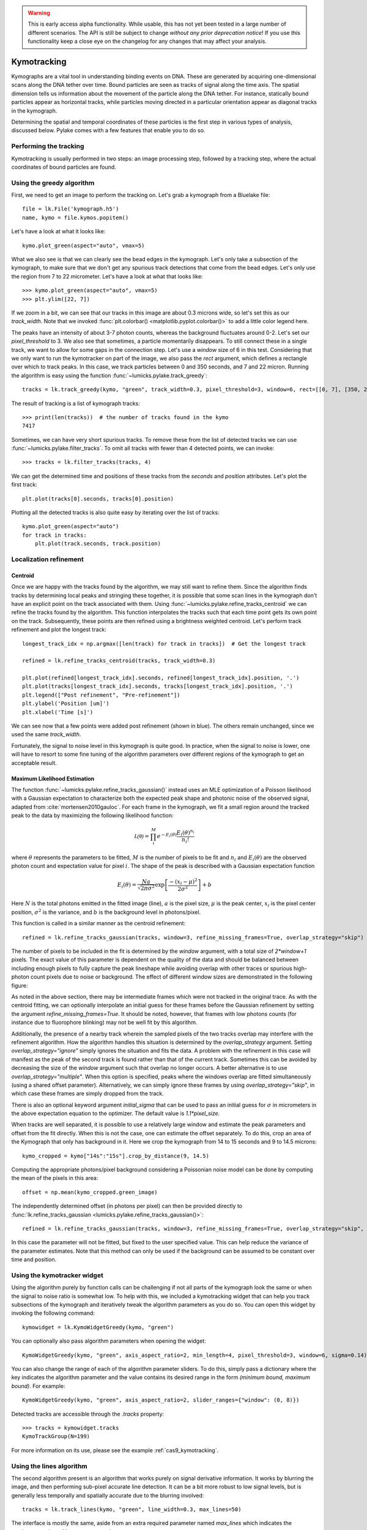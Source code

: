 .. warning::
    This is early access alpha functionality. While usable, this has not yet been tested in a large number of different
    scenarios. The API is still be subject to change *without any prior deprecation notice*! If you use this
    functionality keep a close eye on the changelog for any changes that may affect your analysis.

Kymotracking
============

.. only:: html

    :nbexport:`Download this page as a Jupyter notebook <self>`


Kymographs are a vital tool in understanding binding events on DNA. These are generated by acquiring one-dimensional scans along
the DNA tether over time. Bound particles are seen as tracks of signal along the time axis. The spatial dimension tells us information
about the movement of the particle along the DNA tether. For instance, statically bound particles appear as horizontal tracks, while
particles moving directed in a particular orientation appear as diagonal tracks in the kymograph.

Determining the spatial and temporal coordinates of these particles is the first step in various types of analysis, discussed below.
Pylake comes with a few features that enable you to do so.


Performing the tracking
-----------------------

Kymotracking is usually performed in two steps: an image processing step, followed by
a tracking step, where the actual coordinates of bound particles are found.


Using the greedy algorithm
--------------------------

First, we need to get an image to perform the tracking on. Let's grab a kymograph from a Bluelake file::

    file = lk.File('kymograph.h5')
    name, kymo = file.kymos.popitem()

Let's have a look at what it looks like::

    kymo.plot_green(aspect="auto", vmax=5)

.. image:: kymo_unscaled.png

What we also see is that we can clearly see the bead edges in the kymograph. Let's only take a subsection of the
kymograph, to make sure that we don't get any spurious track detections that come from the bead edges. Let's only
use the region from 7 to 22 micrometer. Let's have a look at what that looks like::

    >>> kymo.plot_green(aspect="auto", vmax=5)
    >>> plt.ylim([22, 7])

If we zoom in a bit, we can see that our tracks in this image are about 0.3 microns wide, so let's set this as our
`track_width`. Note that we invoked :func:`plt.colorbar() <matplotlib.pyplot.colorbar()>` to add a little color legend here.

.. image:: kymo_zoom.png

The peaks have an intensity of about 3-7 photon counts, whereas the background fluctuates around 0-2. Let's set our
`pixel_threshold` to 3. We also see that sometimes, a particle momentarily disappears. To still connect these in a
single track, we want to allow for some gaps in the connection step. Let's use a `window` size of 6 in this test.
Considering that we only want to run the kymotracker on part of the image, we also pass the `rect` argument, which defines
a rectangle over which to track peaks. In this case, we track particles between 0 and 350 seconds, and 7 and 22 micron.
Running the algorithm is easy using the function :func:`~lumicks.pylake.track_greedy`::

    tracks = lk.track_greedy(kymo, "green", track_width=0.3, pixel_threshold=3, window=6, rect=[[0, 7], [350, 22]])

The result of tracking is a list of kymograph tracks::

    >>> print(len(tracks))  # the number of tracks found in the kymo
    7417

Sometimes, we can have very short spurious tracks. To remove these from the list of detected tracks we can use
:func:`~lumicks.pylake.filter_tracks`. To omit all tracks with fewer than 4 detected points, we
can invoke::

    >>> tracks = lk.filter_tracks(tracks, 4)

We can get the determined time and positions of these tracks from the `seconds` and `position`
attributes. Let's plot the first track::

    plt.plot(tracks[0].seconds, tracks[0].position)

Plotting all the detected tracks is also quite easy by iterating over the list of tracks::

    kymo.plot_green(aspect="auto")
    for track in tracks:
        plt.plot(track.seconds, track.position)

.. image:: kymotracked.png

Localization refinement
-----------------------

Centroid
^^^^^^^^

Once we are happy with the tracks found by the algorithm, we may still want to refine them. Since the algorithm finds
tracks by determining local peaks and stringing these together, it is possible that some scan lines in the kymograph
don't have an explicit point on the track associated with them. Using :func:`~lumicks.pylake.refine_tracks_centroid` we
can refine the tracks found by the algorithm. This function interpolates the tracks such that each time point gets its
own point on the track. Subsequently, these points are then refined using a brightness weighted centroid. Let's perform
track refinement and plot the longest track::

    longest_track_idx = np.argmax([len(track) for track in tracks])  # Get the longest track

    refined = lk.refine_tracks_centroid(tracks, track_width=0.3)

    plt.plot(refined[longest_track_idx].seconds, refined[longest_track_idx].position, '.')
    plt.plot(tracks[longest_track_idx].seconds, tracks[longest_track_idx].position, '.')
    plt.legend(["Post refinement", "Pre-refinement"])
    plt.ylabel('Position [um]')
    plt.xlabel('Time [s]')

.. image:: kymo_refine.png

We can see now that a few points were added post refinement (shown in blue). The others remain unchanged, since we used
the same `track_width`.

Fortunately, the signal to noise level in this kymograph is quite good. In practice, when the signal to noise is lower,
one will have to resort to some fine tuning of the algorithm parameters over different regions of the kymograph to get
an acceptable result.

Maximum Likelihood Estimation
^^^^^^^^^^^^^^^^^^^^^^^^^^^^^

The function :func:`~lumicks.pylake.refine_tracks_gaussian()` instead uses an MLE optimization of a Poisson likelihood with a Gaussian expectation
to characterize both the expected peak shape and photonic noise of the observed signal, adapted from :cite:`mortensen2010gauloc`.
For each frame in the kymograph, we fit a small region around the tracked peak to the data by maximizing the following likelihood function:

.. math::

    \mathcal{L(\theta)} = \prod_i^M e^{-E_i(\theta)} \frac{E_i(\theta)^{n_i}}{n_i!}

where :math:`\theta` represents the parameters to be fitted, :math:`M` is the number of pixels to be fit and :math:`n_i` and :math:`E_i(\theta)`
are the observed photon count and expectation value for pixel :math:`i`. The shape of the peak is described with a Gaussian expectation function

.. math::

    E_i(\theta) = \frac{N a}{\sqrt{2 \pi \sigma^2}} \exp \left[ \frac{-(x_i-\mu)^2}{2 \sigma^2} \right] + b

Here :math:`N` is the total photons emitted in the fitted image (line), :math:`a` is the pixel size, :math:`\mu` is the peak center,
:math:`x_i` is the pixel center position, :math:`\sigma^2` is the variance, and :math:`b` is the background level in
photons/pixel.

This function is called in a similar manner as the centroid refinement::

    refined = lk.refine_tracks_gaussian(tracks, window=3, refine_missing_frames=True, overlap_strategy="skip")

The number of pixels to be included in the fit is determined by the `window` argument, with a total size of `2*window+1` pixels.
The exact value of this parameter is dependent on the quality of the data and should be balanced between including enough pixels to fully
capture the peak lineshape while avoiding overlap with other traces or spurious high-photon count pixels due to noise or background.
The effect of different window sizes are demonstrated in the following figure:

.. image:: kymo_gau_window.png

As noted in the above section, there may be intermediate frames which were not tracked in the original trace. As with the centroid fitting,
we can optionally interpolate an initial guess for these frames before the Gaussian refinement by setting the argument
`refine_missing_frames=True`. It should be noted, however, that frames with low photons counts (for instance due to fluorophore blinking)
may not be well fit by this algorithm.

Additionally, the presence of a nearby track wherein the sampled pixels of the two tracks overlap may interfere with the
refinement algorithm. How the algorithm handles this situation is determined by the `overlap_strategy` argument.
Setting `overlap_strategy="ignore"` simply ignores the situation and fits the data.
A problem with the refinement in this case will manifest as the peak of the second track is found rather than that of the current track.
Sometimes this can be avoided by decreasing the size of the `window` argument such that overlap no longer occurs.
A better alternative is to use `overlap_strategy="multiple"`.
When this option is specified, peaks where the windows overlap are fitted simultaneously (using a shared offset parameter).
Alternatively, we can simply ignore these frames by using `overlap_strategy="skip"`, in which case these frames are simply dropped from the track.

There is also an optional keyword argument `initial_sigma` that can be used to pass an initial guess for :math:`\sigma` in micrometers
in the above expectation equation to the optimizer. The default value is `1.1*pixel_size`.

When tracks are well separated, it is possible to use a relatively large window and estimate the peak parameters and offset from the fit directly.
When this is not the case, one can estimate the offset separately.
To do this, crop an area of the Kymograph that only has background in it.
Here we crop the kymograph from 14 to 15 seconds and 9 to 14.5 microns::

    kymo_cropped = kymo["14s":"15s"].crop_by_distance(9, 14.5)

Computing the appropriate photons/pixel background considering a Poissonian noise model can be done by computing the mean of the pixels in this area::

    offset = np.mean(kymo_cropped.green_image)

The independently determined offset (in photons per pixel) can then be provided directly to
:func:`lk.refine_tracks_gaussian <lumicks.pylake.refine_tracks_gaussian()>`::

    refined = lk.refine_tracks_gaussian(tracks, window=3, refine_missing_frames=True, overlap_strategy="skip", fixed_background=offset)

In this case the parameter will not be fitted, but fixed to the user specified value.
This can help reduce the variance of the parameter estimates.
Note that this method can only be used if the background can be assumed to be constant over time and position.

Using the kymotracker widget
----------------------------

Using the algorithm purely by function calls can be challenging if not all parts of the kymograph look the same or
when the signal to noise ratio is somewhat low. To help with this, we included a kymotracking widget that can help you
track subsections of the kymograph and iteratively tweak the algorithm parameters as you do so. You can open this widget
by invoking the following command::

    kymowidget = lk.KymoWidgetGreedy(kymo, "green")

You can optionally also pass algorithm parameters when opening the widget::

    KymoWidgetGreedy(kymo, "green", axis_aspect_ratio=2, min_length=4, pixel_threshold=3, window=6, sigma=0.14)

You can also change the range of each of the algorithm parameter sliders.
To do this, simply pass a dictionary where the key indicates the algorithm parameter and the value contains its desired range in the form `(minimum bound, maximum bound)`.
For example::

    KymoWidgetGreedy(kymo, "green", axis_aspect_ratio=2, slider_ranges={"window": (0, 8)})

Detected tracks are accessible through the `.tracks` property::

    >>> tracks = kymowidget.tracks
    KymoTrackGroup(N=199)

For more information on its use, please see the example :ref:`cas9_kymotracking`.

Using the lines algorithm
-------------------------

The second algorithm present is an algorithm that works purely on signal derivative information. It works by blurring
the image, and then performing sub-pixel accurate line detection. It can be a bit more robust to low signal levels,
but is generally less temporally and spatially accurate due to the blurring involved::

    tracks = lk.track_lines(kymo, "green", line_width=0.3, max_lines=50)

The interface is mostly the same, aside from an extra required parameter named `max_lines` which indicates the maximum
number of lines we want to detect.


Extracting summed intensities
-----------------------------

Sometimes, it can be desirable to extract pixel intensities in a region around our kymograph track. We can quite easily
extract these using the method :func:`~lumicks.pylake.kymotracker.kymotrack.KymoTrack.sample_from_image`. For instance,
if we want to sum the pixels in a 11 pixel area around the longest kymograph track, we can invoke::

    plt.figure()
    longest_track_idx = np.argmax([len(track) for track in tracks])
    longest_track = tracks[longest_track_idx]
    plt.plot(longest_track.seconds, longest_track.sample_from_image(num_pixels=5))
    plt.xlabel('Time [s]')
    plt.ylabel('Summed signal')

Here `num_pixels` is the number of pixels to sum on either side of the track.

.. image:: kymo_sumcounts.png


Plotting binding histograms
---------------------------

We can easily plot some histograms of the binding events located with the kymotracker. Simply use::

    plt.figure()
    tracks.plot_binding_histogram(kind="binding")

.. image:: kymo_bind_histogram_1.png

Here, the `kind="binding"` argument indicates that we only wish to analyze the initial binding
events (the first position of each track). We can optionally supply a `bins` argument, which is
forwarded to :func:`np.histogram() <numpy.histogram()>`. For instance, we can increase the number
of bins from 10 (the default) to 50::

    plt.figure()
    tracks.plot_binding_histogram("binding", bins=50)

.. image:: kymo_bind_histogram_2.png

When an integer is supplied to the `bins` argument, the full position range is used to calculate
the bin edges (this is equivalent to using :func:`np.histogram(data, bins=n, range=(0,
max_position)) <numpy.histogram()>`). This facilitates comparison of histograms calculated from
different kymographs, as the absolute x-scale is dependent on the kymograph acquisition options,
rather than the positions of the tracks. Alternatively, it is possible to supply a custom array of
bin edges, as demonstrated below::

    plt.figure()
    tracks.plot_binding_histogram("kind=all", bins=np.linspace(12, 18, 75), fc="#dcdcdc", ec="tab:blue")

.. image:: kymo_bind_histogram_3.png

Notice that here we use `kind="all"` to include all of the bound positions for each track. This
snippet also demonstrates how we can pass keyword arguments (forwarded to :func:`plt.bar()
<matplotlib.pyplot.bar()>`) to format the histogram.


Exporting kymograph tracks
--------------------------

Exporting kymograph tracks to `csv` files is easy. Just invoke `save` on the returned value::

    tracks.save("tracks.csv")

We can also save photon counts by passing a width in pixels to sum counts over::

    tracks.save("tracks_signal.csv", sampling_width=3)


How the algorithms work
-----------------------
:func:`~lumicks.pylake.track_greedy`

The first method implemented for performing such a tracking is based on :cite:`sbalzarini2005feature,mangeol2016kymographclear`.
It starts by performing peak detection, performing a grey dilation on the image, and detection which pixels remain
unchanged. Peaks that fall below a certain intensity threshold are discarded. Since this peak detection operates at a
pixel granularity, it is followed up by a refinement step to attain subpixel accuracy. This refinement is performed by
computing an offset from a brightness-weighted centroid in a small neighborhood `w` around the pixel.

.. math::

    offset = \frac{1}{m} \sum_{i^2 < w^2} i I(x + i)

Where m is given by:

.. math::

    m = \sum_{i^2 < w^2} I(x + i)

After peak detection the feature points are linked together using a forward search analogous to
:cite:`mangeol2016kymographclear`. This is in contrast with the linking algorithm in :cite:`sbalzarini2005feature`
which uses a graph-based optimization approach. This linking step traverses the kymograph, tracking particles starting
from each frame.

- The algorithm starts at time frame one (the first pixel column).

- It selects the peak with the highest pixel intensity and initiates the first track.

- Next, it evaluates the subsequent frame, and computes a connection score for each peak in the next frame (to be specified in more detail later).

- If a peak is found with an acceptable score, the peak is added to the track.

- When no more candidates are available we look in the next `window` frames to see if we can find an acceptable peak there, following the same procedure.

- Once no more candidates are found in the next `window` frames, the track is terminated and we proceed by initiating a new track from the peak which is now the highest.

- Once there are no more peaks in the frame from which we are currently initiating tracks, we start initiating tracks from the next frame. This process is continued until there are no more peaks left to trace.

The score function is based on a prediction of where we expect future peaks. Based on the peak location of the tip of
the track `x` and a velocity `v`, it computes a predicted position over time. The score function assumes a Gaussian
uncertainty around that prediction, placing the mean of that uncertainty on the predicted extrapolation. The width of
this uncertainty is given by a base width (provided as `sigma`) and a growing uncertainty over time given by a diffusion
rate. This results in the following model for the connection score.

.. math::

    S(x, t) = N\left(x + v t, \sigma_{base} + \sigma_{diffusion} \sqrt{t}\right).

Here `N` refers to a normal distribution. In addition to the model, we also have to set a cutoff, after which we deem
peaks to be so unlikely to be connected that they shouldn't be. By default, this cutoff is set at two sigma. Scores
outside this cutoff are set to zero which means they will not be accepted as a new point.


:func:`~lumicks.pylake.track_lines`

The second algorithm is an algorithm that looks for curvilinear structures in an image. This method is based on sections
1, 2 and 3 from :cite:`steger1998unbiased`. This method attempts to find lines purely based on the derivatives of the
image. It blurs the image based with a user specified line width and then attempts to find curvilinear sections.

Based on the second derivatives of the blurred image, a Hessian matrix is constructed. This Hessian matrix is
decomposed using an eigenvector decomposition to obtain the perpendicular and tangent directions to the line. To attain
subpixel accuracy, the maximum is computed perpendicular to the line using a local Taylor expansion. This expansion
provides an offset on the pixel position. When this offset falls within the pixel, then this point is considered to
be part of a line. If it falls outside the pixel, then it is not a line.

This provides a narrow mask, which can be traced. Whenever ambiguity arises on which point to connect next, a score
comprised of the distance to the next subpixel minimum and angle between the successive normal vectors is computed.
The candidate with the lowest score is then selected.

Since this algorithm is specifically looking for curvilinear structures, it can have issues with structures that are
more blob-like (such as short-lived fluorescent events) or diffusive traces, where the particle moves randomly rather
than in a uniform direction.


Studying diffusion processes
----------------------------

To study diffusive processes we can make use of the Mean Squared Displacement (MSD).
There are multiple ways to estimate this quantity.
We use the following estimator:

.. math::

    \hat{\rho}[n] = \frac{1}{N - n} \sum_{i=1}^{N-n}\left(x_{i+n} - x_{i}\right)^2

where :math:`\hat{\rho}[n]` corresponds to the estimate of the MSD for lag :math:`n`, :math:`N` is the number of time points in the track, and :math:`x_i` is the track position at time frame :math:`i`.

What we can see in this definition is that it uses the same data points several times, thereby resulting in a well averaged estimate.
However, the downside of this estimator is that the calculated values are highly correlated :cite:`qian1991single,michalet2010mean,michalet2012optimal` which needs to be accounted for in subsequent analyses.

In the following, we'll use three simulated :class:`~lumicks.pylake.kymotracker.kymotrack.KymoTrack` instances of length 62 based on a diffusion constant of `10.0`.

With Pylake, we can calculate the MSD from a :class:`~lumicks.pylake.kymotracker.kymotrack.KymoTrack` with a single command::

    tracks[0].msd()

This returns a tuple of lags and MSD estimates. If we only wish MSDs up to a certain lag, we can provide a `max_lag` argument::

    >>> tracks[0].msd(max_lag = 5)
    (array([0.16, 0.32, 0.48, 0.64, 0.8 ]), array([ 3.63439512,  6.13181603,  9.08823918, 11.43574189, 12.61152129]))

MSDs are typically used to calculate diffusion constants.
With pure diffusive motion (a complete absence of drift) in an isotropic medium, 1-dimensional MSDs can be fitted by the following relation:

.. math::

    \rho[n] = 2 D n \Delta t + offset

where :math:`D` is the diffusion constant in :math:`um^2/s`, :math:`\Delta t` is the time step, :math:`n` is the step index and the offset is determined by the localization accuracy:

.. math::

    offset = 2 \sigma^2 - 4 R D \Delta t

where :math:`\sigma` is the static localization accuracy, :math:`R` is a motion blur constant and :math:`\Delta t` represents the time step.

While it may be tempting to use a large number of lags in the diffusion estimation procedure, this actually produces poor estimates of the diffusion constant :cite:`qian1991single,michalet2010mean,michalet2012optimal`.
There exists an optimal number of lags to fit such that the estimation error is minimal.
This optimal number of lags depends on the ratio between the diffusion constant and the dynamic localization accuracy:

.. math::

    \epsilon_{localization} = \frac{offset}{slope} = \frac{2 \sigma^2 - 4 R D \Delta t}{2 D \Delta t} = \frac{\sigma^2}{D \Delta t} - 2 R

When localization is infinitely accurate, the optimal number of points is two :cite:`michalet2010mean`.
At the optimal number of lags, it doesn't matter whether we use a weighted or unweighted least squares algorithm to fit the curve :cite:`michalet2010mean`, and therefore we opt for the latter, analogously to :cite:`michalet2012optimal`.
With Pylake, you can obtain an estimated diffusion constant by invoking::

    >>> tracks[0].estimate_diffusion(method="ols")
    DiffusionEstimate(value=7.804440367653842, std_err=2.527045387449447, num_lags=2, num_points=80, method='ols', unit='um^2 / s')

Note that Pylake gives you both an estimate for the diffusion constant, as well as its expected uncertainty and the number of lags used in the computation.
The uncertainty estimate in this case is based on equation A1b in :cite:`bullerjahn2020optimal`.

Let's get diffusion constants for all three :class:`~lumicks.pylake.kymotracker.kymotrack.KymoTrack` instances::

    >>> [track.estimate_diffusion(method="ols").value for track in tracks]
    [DiffusionEstimate(value=7.804440367653842, std_err=2.527045387449447, num_lags=2, num_points=80, method='ols', unit='um^2 / s'),
    DiffusionEstimate(value=3.8728160788405055, std_err=1.5207837420729884, num_lags=3, num_points=80, method='ols', unit='um^2 / s'),
    DiffusionEstimate(value=4.9236019911012745, std_err=1.7399505893645122, num_lags=3, num_points=80, method='ols', unit='um^2 / s')]

We can also directly determine them for an entire group by just invoking::

    >>> tracks.estimate_diffusion(method="ols")
    [DiffusionEstimate(value=7.804440367653842, std_err=2.527045387449447, num_lags=2, num_points=80, method='ols', unit='um^2 / s'),
    DiffusionEstimate(value=3.8728160788405055, std_err=1.5207837420729884, num_lags=3, num_points=80, method='ols', unit='um^2 / s'),
    DiffusionEstimate(value=4.9236019911012745, std_err=1.7399505893645122, num_lags=3, num_points=80, method='ols', unit='um^2 / s')]

We can see that there is considerable variation in the estimates, which is unfortunately typical for diffusion coefficient estimates.
By default, :func:`~lumicks.pylake.kymotracker.kymotrack.KymoTrack.estimate_diffusion` will use the optimal number of lags as specified in :cite:`michalet2012optimal`.
You can however, override this optimal number of lags, by specifying a `max_lag` parameter::

    >>> tracks.estimate_diffusion(method="ols", max_lag=30)
    [DiffusionEstimate(value=11.949917925662831, std_err=10.394298104056345, num_lags=30, num_points=80, method='ols', unit='um^2 / s'),
     DiffusionEstimate(value=4.904422868492953, std_err=4.3237670165379045, num_lags=30, num_points=80, method='ols', unit='um^2 / s'),
     DiffusionEstimate(value=8.00626507619601, std_err=6.976860180814361, num_lags=30, num_points=80, method='ols', unit='um^2 / s')]

Note however, that this will likely degrade your estimate (which you also see reflected in the estimated standard error).

We can also plot the MSD estimates::

    [track.plot_msd(marker='.') for track in tracks]

.. image:: msdplot_default_lags.png

By default, this will use the optimal number of lags (which in this case seems to be around 3-4), but once again a `max_lag` parameter can be specified to plot a larger number of lags::

    [track.plot_msd(max_lag=100, marker='.') for track in tracks]

.. image:: msdplot_100_lags.png

It's not hard to see from this graph why taking too many lags results in unacceptably large variances (note how the traces diverge).
Another option is to use generalized least squares :cite:`bullerjahn2020optimal`.
This method is slower, since it has to solve some implicit equations, but it does not suffer from the large variance when including more lags (since it takes into account the covariance matrix of the MSD)::

    >>> tracks.estimate_diffusion(method="gls", max_lag=30)
    [DiffusionEstimate(value=8.044121097305448, std_err=2.4705039542680427, num_lags=30, num_points=80, method='gls', unit='um^2 / s'),
     DiffusionEstimate(value=4.432955288469379, std_err=1.565056974828146, num_lags=30, num_points=80, method='gls', unit='um^2 / s'),
     DiffusionEstimate(value=5.378609478528924, std_err=1.7771064499907185, num_lags=30, num_points=80, method='gls', unit='um^2 / s')]

A third more performant and unbiased method for computing the free diffusion is the covariance-based estimator (CVE) :cite:`vestergaard2014optimal,vestergaard2016optimizing`.
The CVE does not rely on computing mean squared displacements and avoids the complications that arise from their use.
The performance of this estimator can be characterized by its signal to noise ratio (SNR).
This SNR is defined by:

.. math::

    SNR = \frac{\sqrt{D \Delta t}}{{\sigma}}

Here :math:`D` is the diffusion constant, :math:`Delta t` the time step and :math:`\sigma` the localization uncertainty.
Use of the CVE is indicated when the SNR is bigger than 1. For smaller values for the SNR, we recommend using OLS or GLS instead.

Dwelltime analysis
------------------

The lifetime of the bound state(s) can be determined using `KymoTrackGroup.fit_binding_times()`. This method defines
the bound dwelltime as the length of each track in seconds.

Note: tracks which start in the first frame of the kymograph or end in the last frame are excluded from the analysis. This is because, such tracks have
ambiguous binding times as the start or end of the track is not known definitively. If these tracks were included in the analysis, this could lead to minor
biases in the results, especially if the number of tracks that meet this criteriion is large relative to the total number.
This behavior can be overridden with the keyword argument `exclude_ambiguous_dwells=False`.


To fit the bound dwelltime distribution to a single exponential (the simplest case) simply call::

    dwell = traces.fit_binding_times(n_components=1)

This returns a :class:`~lumicks.pylake.DwelltimeModel` object which contains information about the optimized model, such as the lifetime of the state in seconds::

    print(dwell.lifetimes)

We can also try a double exponential fit::

    dwell2 = traces.fit_binding_times(n_components=2)
    print(dwell2.lifetimes)  # list of bound lifetimes
    print(dwell2.amplitudes)  # list of fractional amplitudes for each component

For a detailed description of the optimization method and available attributes/methods see the Dwelltime Analysis section
in :doc:`Population Dynamics </tutorial/population_dynamics>`.

Note: the `min_observation_time` and `max_observation_time` arguments to the underlying :class:`~lumicks.pylake.DwelltimeModel` are set automatically by this method.
The minimum length of the tracks depends not only on the pixel dwell time but also the specific input parameters used for the tracking algorithm.
Therefore, in order to estimate these bounds, the method uses the shortest track time and the length of the experiment, respectively.
